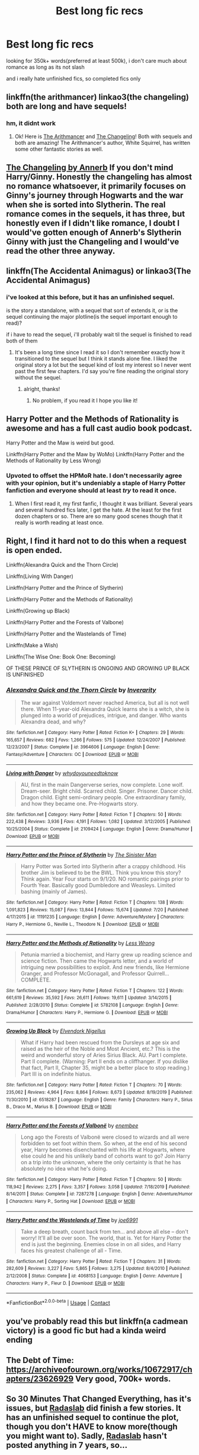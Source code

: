 #+TITLE: Best long fic recs

* Best long fic recs
:PROPERTIES:
:Author: small_boar
:Score: 15
:DateUnix: 1598386308.0
:DateShort: 2020-Aug-26
:FlairText: Recommendation
:END:
looking for 350k+ words(preferred at least 500k), i don't care much about romance as long as its not slash

and i really hate unfinished fics, so completed fics only


** linkffn(the arithmancer) linkao3(the changeling) both are long and have sequels!
:PROPERTIES:
:Score: 8
:DateUnix: 1598387886.0
:DateShort: 2020-Aug-26
:END:

*** hm, it didnt work
:PROPERTIES:
:Author: small_boar
:Score: 2
:DateUnix: 1598399560.0
:DateShort: 2020-Aug-26
:END:

**** Ok! Here is [[https://m.fanfiction.net/s/10070079/1/The-Arithmancer][The Arithmancer]] and [[https://m.fanfiction.net/s/6919395/1/The-Changeling][The Changeling]]! Both with sequels and both are amazing! The Arithmancer's author, White Squirrel, has written some other fantastic stories as well.
:PROPERTIES:
:Score: 4
:DateUnix: 1598399680.0
:DateShort: 2020-Aug-26
:END:


** [[https://archiveofourown.org/works/189189/chapters/278342][The Changeling by Annerb]] If you don't mind Harry/Ginny. Honestly the changeling has almost no romance whatsoever, it primarily focuses on Ginny's journey through Hogwarts and the war when she is sorted into Slytherin. The real romance comes in the sequels, it has three, but honestly even if I didn't like romance, I doubt I would've gotten enough of Annerb's Slytherin Ginny with just the Changeling and I would've read the other three anyway.
:PROPERTIES:
:Author: Menna-Taha
:Score: 5
:DateUnix: 1598398572.0
:DateShort: 2020-Aug-26
:END:


** linkffn(The Accidental Animagus) or linkao3(The Accidental Animagus)
:PROPERTIES:
:Author: sailingg
:Score: 2
:DateUnix: 1598414261.0
:DateShort: 2020-Aug-26
:END:

*** i've looked at this before, but it has an unfinished sequel.

is the story a standalone, with a sequel that sort of extends it, or is the sequel continuing the major plotline(is the sequel important enough to read)?

if i have to read the sequel, i'll probably wait til the sequel is finished to read both of them
:PROPERTIES:
:Author: small_boar
:Score: 1
:DateUnix: 1598414781.0
:DateShort: 2020-Aug-26
:END:

**** It's been a long time since I read it so I don't remember exactly how it transitioned to the sequel but I think it stands alone fine. I liked the original story a lot but the sequel kind of lost my interest so I never went past the first few chapters. I'd say you're fine reading the original story without the sequel.
:PROPERTIES:
:Author: sailingg
:Score: 3
:DateUnix: 1598415589.0
:DateShort: 2020-Aug-26
:END:

***** alright, thanks!
:PROPERTIES:
:Author: small_boar
:Score: 1
:DateUnix: 1598415691.0
:DateShort: 2020-Aug-26
:END:

****** No problem, if you read it I hope you like it!
:PROPERTIES:
:Author: sailingg
:Score: 1
:DateUnix: 1598415720.0
:DateShort: 2020-Aug-26
:END:


** Harry Potter and the Methods of Rationality is awesome and has a full cast audio book podcast.

Harry Potter and the Maw is weird but good.

Linkffn(Harry Potter and the Maw by WoMo) Linkffn(Harry Potter and the Methods of Rationality by Less Wrong)
:PROPERTIES:
:Author: OrienRex
:Score: 4
:DateUnix: 1598405490.0
:DateShort: 2020-Aug-26
:END:

*** Upvoted to offset the HPMoR hate. I don't necessarily agree with your opinion, but it's undeniably a staple of Harry Potter fanfiction and everyone should at least /try/ to read it once.
:PROPERTIES:
:Author: FerusGrim
:Score: 4
:DateUnix: 1598428443.0
:DateShort: 2020-Aug-26
:END:

**** When I first read it, my first fanfic, I thought it was brilliant. Several years and several hundred fics later, I get the hate. At the least for the first dozen chapters or so. There are so many good scenes though that it really is worth reading at least once.
:PROPERTIES:
:Author: Solo_is_my_copliot
:Score: 2
:DateUnix: 1598547400.0
:DateShort: 2020-Aug-27
:END:


** Right, I find it hard not to do this when a request is open ended.

Linkffn(Alexandra Quick and the Thorn Circle)

Linkffn(Living With Danger)

Linkffn(Harry Potter and the Prince of Slytherin)

Linkffn(Harry Potter and the Methods of Rationality)

Linkffn(Growing up Black)

Linkffn(Harry Potter and the Forests of Valbone)

Linkffn(Harry Potter and the Wastelands of Time)

Linkffn(Make a Wish)

Linkffn(The Wise One: Book One: Becoming)

OF THESE PRINCE OF SLYTHERIN IS ONGOING AND GROWING UP BLACK IS UNFINISHED
:PROPERTIES:
:Author: ScionOfLucifer
:Score: 1
:DateUnix: 1598434542.0
:DateShort: 2020-Aug-26
:END:

*** [[https://www.fanfiction.net/s/3964606/1/][*/Alexandra Quick and the Thorn Circle/*]] by [[https://www.fanfiction.net/u/1374917/Inverarity][/Inverarity/]]

#+begin_quote
  The war against Voldemort never reached America, but all is not well there. When 11-year-old Alexandra Quick learns she is a witch, she is plunged into a world of prejudices, intrigue, and danger. Who wants Alexandra dead, and why?
#+end_quote

^{/Site/:} ^{fanfiction.net} ^{*|*} ^{/Category/:} ^{Harry} ^{Potter} ^{*|*} ^{/Rated/:} ^{Fiction} ^{K+} ^{*|*} ^{/Chapters/:} ^{29} ^{*|*} ^{/Words/:} ^{165,657} ^{*|*} ^{/Reviews/:} ^{682} ^{*|*} ^{/Favs/:} ^{1,266} ^{*|*} ^{/Follows/:} ^{575} ^{*|*} ^{/Updated/:} ^{12/24/2007} ^{*|*} ^{/Published/:} ^{12/23/2007} ^{*|*} ^{/Status/:} ^{Complete} ^{*|*} ^{/id/:} ^{3964606} ^{*|*} ^{/Language/:} ^{English} ^{*|*} ^{/Genre/:} ^{Fantasy/Adventure} ^{*|*} ^{/Characters/:} ^{OC} ^{*|*} ^{/Download/:} ^{[[http://www.ff2ebook.com/old/ffn-bot/index.php?id=3964606&source=ff&filetype=epub][EPUB]]} ^{or} ^{[[http://www.ff2ebook.com/old/ffn-bot/index.php?id=3964606&source=ff&filetype=mobi][MOBI]]}

--------------

[[https://www.fanfiction.net/s/2109424/1/][*/Living with Danger/*]] by [[https://www.fanfiction.net/u/691439/whydoyouneedtoknow][/whydoyouneedtoknow/]]

#+begin_quote
  AU, first in the main Dangerverse series, now complete. Lone wolf. Dream-seer. Bright child. Scarred child. Singer. Prisoner. Dancer child. Dragon child. Eight semi-ordinary people. One extraordinary family, and how they became one. Pre-Hogwarts story.
#+end_quote

^{/Site/:} ^{fanfiction.net} ^{*|*} ^{/Category/:} ^{Harry} ^{Potter} ^{*|*} ^{/Rated/:} ^{Fiction} ^{T} ^{*|*} ^{/Chapters/:} ^{50} ^{*|*} ^{/Words/:} ^{222,438} ^{*|*} ^{/Reviews/:} ^{3,936} ^{*|*} ^{/Favs/:} ^{4,191} ^{*|*} ^{/Follows/:} ^{1,082} ^{*|*} ^{/Updated/:} ^{3/12/2005} ^{*|*} ^{/Published/:} ^{10/25/2004} ^{*|*} ^{/Status/:} ^{Complete} ^{*|*} ^{/id/:} ^{2109424} ^{*|*} ^{/Language/:} ^{English} ^{*|*} ^{/Genre/:} ^{Drama/Humor} ^{*|*} ^{/Download/:} ^{[[http://www.ff2ebook.com/old/ffn-bot/index.php?id=2109424&source=ff&filetype=epub][EPUB]]} ^{or} ^{[[http://www.ff2ebook.com/old/ffn-bot/index.php?id=2109424&source=ff&filetype=mobi][MOBI]]}

--------------

[[https://www.fanfiction.net/s/11191235/1/][*/Harry Potter and the Prince of Slytherin/*]] by [[https://www.fanfiction.net/u/4788805/The-Sinister-Man][/The Sinister Man/]]

#+begin_quote
  Harry Potter was Sorted into Slytherin after a crappy childhood. His brother Jim is believed to be the BWL. Think you know this story? Think again. Year Four starts on 9/1/20. NO romantic pairings prior to Fourth Year. Basically good Dumbledore and Weasleys. Limited bashing (mainly of James).
#+end_quote

^{/Site/:} ^{fanfiction.net} ^{*|*} ^{/Category/:} ^{Harry} ^{Potter} ^{*|*} ^{/Rated/:} ^{Fiction} ^{T} ^{*|*} ^{/Chapters/:} ^{138} ^{*|*} ^{/Words/:} ^{1,091,823} ^{*|*} ^{/Reviews/:} ^{15,087} ^{*|*} ^{/Favs/:} ^{13,844} ^{*|*} ^{/Follows/:} ^{15,674} ^{*|*} ^{/Updated/:} ^{7/20} ^{*|*} ^{/Published/:} ^{4/17/2015} ^{*|*} ^{/id/:} ^{11191235} ^{*|*} ^{/Language/:} ^{English} ^{*|*} ^{/Genre/:} ^{Adventure/Mystery} ^{*|*} ^{/Characters/:} ^{Harry} ^{P.,} ^{Hermione} ^{G.,} ^{Neville} ^{L.,} ^{Theodore} ^{N.} ^{*|*} ^{/Download/:} ^{[[http://www.ff2ebook.com/old/ffn-bot/index.php?id=11191235&source=ff&filetype=epub][EPUB]]} ^{or} ^{[[http://www.ff2ebook.com/old/ffn-bot/index.php?id=11191235&source=ff&filetype=mobi][MOBI]]}

--------------

[[https://www.fanfiction.net/s/5782108/1/][*/Harry Potter and the Methods of Rationality/*]] by [[https://www.fanfiction.net/u/2269863/Less-Wrong][/Less Wrong/]]

#+begin_quote
  Petunia married a biochemist, and Harry grew up reading science and science fiction. Then came the Hogwarts letter, and a world of intriguing new possibilities to exploit. And new friends, like Hermione Granger, and Professor McGonagall, and Professor Quirrell... COMPLETE.
#+end_quote

^{/Site/:} ^{fanfiction.net} ^{*|*} ^{/Category/:} ^{Harry} ^{Potter} ^{*|*} ^{/Rated/:} ^{Fiction} ^{T} ^{*|*} ^{/Chapters/:} ^{122} ^{*|*} ^{/Words/:} ^{661,619} ^{*|*} ^{/Reviews/:} ^{35,592} ^{*|*} ^{/Favs/:} ^{26,611} ^{*|*} ^{/Follows/:} ^{19,611} ^{*|*} ^{/Updated/:} ^{3/14/2015} ^{*|*} ^{/Published/:} ^{2/28/2010} ^{*|*} ^{/Status/:} ^{Complete} ^{*|*} ^{/id/:} ^{5782108} ^{*|*} ^{/Language/:} ^{English} ^{*|*} ^{/Genre/:} ^{Drama/Humor} ^{*|*} ^{/Characters/:} ^{Harry} ^{P.,} ^{Hermione} ^{G.} ^{*|*} ^{/Download/:} ^{[[http://www.ff2ebook.com/old/ffn-bot/index.php?id=5782108&source=ff&filetype=epub][EPUB]]} ^{or} ^{[[http://www.ff2ebook.com/old/ffn-bot/index.php?id=5782108&source=ff&filetype=mobi][MOBI]]}

--------------

[[https://www.fanfiction.net/s/6518287/1/][*/Growing Up Black/*]] by [[https://www.fanfiction.net/u/2632911/Elvendork-Nigellus][/Elvendork Nigellus/]]

#+begin_quote
  What if Harry had been rescued from the Dursleys at age six and raised as the heir of the Noble and Most Ancient, etc.? This is the weird and wonderful story of Aries Sirius Black. AU. Part I complete. Part II complete. (Warning: Part II ends on a cliffhanger. If you dislike that fact, Part II, Chapter 35, might be a better place to stop reading.) Part III is on indefinite hiatus.
#+end_quote

^{/Site/:} ^{fanfiction.net} ^{*|*} ^{/Category/:} ^{Harry} ^{Potter} ^{*|*} ^{/Rated/:} ^{Fiction} ^{T} ^{*|*} ^{/Chapters/:} ^{70} ^{*|*} ^{/Words/:} ^{235,062} ^{*|*} ^{/Reviews/:} ^{4,964} ^{*|*} ^{/Favs/:} ^{8,864} ^{*|*} ^{/Follows/:} ^{8,673} ^{*|*} ^{/Updated/:} ^{8/19/2019} ^{*|*} ^{/Published/:} ^{11/30/2010} ^{*|*} ^{/id/:} ^{6518287} ^{*|*} ^{/Language/:} ^{English} ^{*|*} ^{/Genre/:} ^{Family} ^{*|*} ^{/Characters/:} ^{Harry} ^{P.,} ^{Sirius} ^{B.,} ^{Draco} ^{M.,} ^{Marius} ^{B.} ^{*|*} ^{/Download/:} ^{[[http://www.ff2ebook.com/old/ffn-bot/index.php?id=6518287&source=ff&filetype=epub][EPUB]]} ^{or} ^{[[http://www.ff2ebook.com/old/ffn-bot/index.php?id=6518287&source=ff&filetype=mobi][MOBI]]}

--------------

[[https://www.fanfiction.net/s/7287278/1/][*/Harry Potter and the Forests of Valbonë/*]] by [[https://www.fanfiction.net/u/980211/enembee][/enembee/]]

#+begin_quote
  Long ago the Forests of Valbonë were closed to wizards and all were forbidden to set foot within them. So when, at the end of his second year, Harry becomes disenchanted with his life at Hogwarts, where else could he and his unlikely band of cohorts want to go? Join Harry on a trip into the unknown, where the only certainty is that he has absolutely no idea what he's doing.
#+end_quote

^{/Site/:} ^{fanfiction.net} ^{*|*} ^{/Category/:} ^{Harry} ^{Potter} ^{*|*} ^{/Rated/:} ^{Fiction} ^{T} ^{*|*} ^{/Chapters/:} ^{50} ^{*|*} ^{/Words/:} ^{118,942} ^{*|*} ^{/Reviews/:} ^{2,275} ^{*|*} ^{/Favs/:} ^{3,357} ^{*|*} ^{/Follows/:} ^{3,058} ^{*|*} ^{/Updated/:} ^{7/18/2019} ^{*|*} ^{/Published/:} ^{8/14/2011} ^{*|*} ^{/Status/:} ^{Complete} ^{*|*} ^{/id/:} ^{7287278} ^{*|*} ^{/Language/:} ^{English} ^{*|*} ^{/Genre/:} ^{Adventure/Humor} ^{*|*} ^{/Characters/:} ^{Harry} ^{P.,} ^{Sorting} ^{Hat} ^{*|*} ^{/Download/:} ^{[[http://www.ff2ebook.com/old/ffn-bot/index.php?id=7287278&source=ff&filetype=epub][EPUB]]} ^{or} ^{[[http://www.ff2ebook.com/old/ffn-bot/index.php?id=7287278&source=ff&filetype=mobi][MOBI]]}

--------------

[[https://www.fanfiction.net/s/4068153/1/][*/Harry Potter and the Wastelands of Time/*]] by [[https://www.fanfiction.net/u/557425/joe6991][/joe6991/]]

#+begin_quote
  Take a deep breath, count back from ten... and above all else -- don't worry! It'll all be over soon. The world, that is. Yet for Harry Potter the end is just the beginning. Enemies close in on all sides, and Harry faces his greatest challenge of all - Time.
#+end_quote

^{/Site/:} ^{fanfiction.net} ^{*|*} ^{/Category/:} ^{Harry} ^{Potter} ^{*|*} ^{/Rated/:} ^{Fiction} ^{T} ^{*|*} ^{/Chapters/:} ^{31} ^{*|*} ^{/Words/:} ^{282,609} ^{*|*} ^{/Reviews/:} ^{3,227} ^{*|*} ^{/Favs/:} ^{5,865} ^{*|*} ^{/Follows/:} ^{3,275} ^{*|*} ^{/Updated/:} ^{8/4/2010} ^{*|*} ^{/Published/:} ^{2/12/2008} ^{*|*} ^{/Status/:} ^{Complete} ^{*|*} ^{/id/:} ^{4068153} ^{*|*} ^{/Language/:} ^{English} ^{*|*} ^{/Genre/:} ^{Adventure} ^{*|*} ^{/Characters/:} ^{Harry} ^{P.,} ^{Fleur} ^{D.} ^{*|*} ^{/Download/:} ^{[[http://www.ff2ebook.com/old/ffn-bot/index.php?id=4068153&source=ff&filetype=epub][EPUB]]} ^{or} ^{[[http://www.ff2ebook.com/old/ffn-bot/index.php?id=4068153&source=ff&filetype=mobi][MOBI]]}

--------------

*FanfictionBot*^{2.0.0-beta} | [[https://github.com/FanfictionBot/reddit-ffn-bot/wiki/Usage][Usage]] | [[https://www.reddit.com/message/compose?to=tusing][Contact]]
:PROPERTIES:
:Author: FanfictionBot
:Score: 1
:DateUnix: 1598434573.0
:DateShort: 2020-Aug-26
:END:


** you've probably read this but linkffn(a cadmean victory) is a good fic but had a kinda weird ending
:PROPERTIES:
:Author: adamistroubled
:Score: 1
:DateUnix: 1598450941.0
:DateShort: 2020-Aug-26
:END:


** The Debt of Time: [[https://archiveofourown.org/works/10672917/chapters/23626929]] Very good, 700k+ words.
:PROPERTIES:
:Author: Zigzagthatzip
:Score: 1
:DateUnix: 1598452043.0
:DateShort: 2020-Aug-26
:END:


** So 30 Minutes That Changed Everything, has it's issues, but [[https://www.fanfiction.net/u/1806836/Radaslab][Radaslab]] did finish a few stories. It has an unfinished sequel to continue the plot, though you don't HAVE to know more(though you might want to). Sadly, [[https://www.fanfiction.net/u/1806836/Radaslab][Radaslab]] hasn't posted anything in 7 years, so...

Anyways, the only real problem i have with it is information repetition. [[https://www.fanfiction.net/u/1806836/Radaslab][Radaslab]] had a very annoying habit of presenting information as if it was new multiple times to the same people, or having characters who already knew the info acting as if it was news to them when it was necessary to disclose it to someone new. It doesn't treat Dumbles as a beacon of goodness, and it seems to bash Ron at first but it really isn't.

Of course it was one of the first HP fics i read, so its possibly just nostalgia talking... I'm actually going to go reread it now....

linkffn(5178251)
:PROPERTIES:
:Author: iamjmph01
:Score: 1
:DateUnix: 1598454343.0
:DateShort: 2020-Aug-26
:END:

*** [[https://www.fanfiction.net/s/5178251/1/][*/30 Minutes That Changed Everything/*]] by [[https://www.fanfiction.net/u/1806836/Radaslab][/Radaslab/]]

#+begin_quote
  AU. Year 2148: Gobal Population: 1. He made a mistake 150 years ago or so and now the human race no longer exists. For a century or so, he has sought a way to fix it all. Can he, or is the end of the world inevitable?
#+end_quote

^{/Site/:} ^{fanfiction.net} ^{*|*} ^{/Category/:} ^{Harry} ^{Potter} ^{*|*} ^{/Rated/:} ^{Fiction} ^{T} ^{*|*} ^{/Chapters/:} ^{55} ^{*|*} ^{/Words/:} ^{352,127} ^{*|*} ^{/Reviews/:} ^{3,622} ^{*|*} ^{/Favs/:} ^{5,093} ^{*|*} ^{/Follows/:} ^{2,469} ^{*|*} ^{/Updated/:} ^{10/29/2009} ^{*|*} ^{/Published/:} ^{6/29/2009} ^{*|*} ^{/Status/:} ^{Complete} ^{*|*} ^{/id/:} ^{5178251} ^{*|*} ^{/Language/:} ^{English} ^{*|*} ^{/Genre/:} ^{Adventure/Friendship} ^{*|*} ^{/Characters/:} ^{Harry} ^{P.,} ^{Hermione} ^{G.} ^{*|*} ^{/Download/:} ^{[[http://www.ff2ebook.com/old/ffn-bot/index.php?id=5178251&source=ff&filetype=epub][EPUB]]} ^{or} ^{[[http://www.ff2ebook.com/old/ffn-bot/index.php?id=5178251&source=ff&filetype=mobi][MOBI]]}

--------------

*FanfictionBot*^{2.0.0-beta} | [[https://github.com/FanfictionBot/reddit-ffn-bot/wiki/Usage][Usage]] | [[https://www.reddit.com/message/compose?to=tusing][Contact]]
:PROPERTIES:
:Author: FanfictionBot
:Score: 1
:DateUnix: 1598454367.0
:DateShort: 2020-Aug-26
:END:


** also, no crossovers please, and you can even post some classics since i'm relatively new to fanfics
:PROPERTIES:
:Author: small_boar
:Score: 1
:DateUnix: 1598386358.0
:DateShort: 2020-Aug-26
:END:


** Gonna recommend you a lot of non-traditional stuff. Most of these are well-regarded by people here but aren't really that popular at-large. If you're fine with non-Harry-centric AU epics, you'll love these.

Also, I second *The Arithmancer,* really one of the better super-long fics out there.

*Alexandra Quick* - in progress but it's in individual installments, 5 are complete. OC fic in America. Incredible writing. 1,300,000 words.

*Stygian Trilogy* - complete next gen fic. Has decent romance. Again incredible writing. 900,000 words.

*Pureblood Pretense* - magical society completely reimagined. In progress but individual installments, 3 are complete. 1,300,000 words.

*Albus Potter* series - next gen AUs. both of them are great, both of them complete, they are polar opposites of each other. Both around 1,200,000 words.

linkffn(Alexandra Quick and the Thorn Circle; Ignite by Slide; The Pureblood Pretense; Albus Potter and the Dungeon of Merlin's Mist; Albus Potter and the Global Revelation)
:PROPERTIES:
:Author: francoisschubert
:Score: 1
:DateUnix: 1598392333.0
:DateShort: 2020-Aug-26
:END:

*** [[https://www.fanfiction.net/s/3964606/1/][*/Alexandra Quick and the Thorn Circle/*]] by [[https://www.fanfiction.net/u/1374917/Inverarity][/Inverarity/]]

#+begin_quote
  The war against Voldemort never reached America, but all is not well there. When 11-year-old Alexandra Quick learns she is a witch, she is plunged into a world of prejudices, intrigue, and danger. Who wants Alexandra dead, and why?
#+end_quote

^{/Site/:} ^{fanfiction.net} ^{*|*} ^{/Category/:} ^{Harry} ^{Potter} ^{*|*} ^{/Rated/:} ^{Fiction} ^{K+} ^{*|*} ^{/Chapters/:} ^{29} ^{*|*} ^{/Words/:} ^{165,657} ^{*|*} ^{/Reviews/:} ^{682} ^{*|*} ^{/Favs/:} ^{1,266} ^{*|*} ^{/Follows/:} ^{575} ^{*|*} ^{/Updated/:} ^{12/24/2007} ^{*|*} ^{/Published/:} ^{12/23/2007} ^{*|*} ^{/Status/:} ^{Complete} ^{*|*} ^{/id/:} ^{3964606} ^{*|*} ^{/Language/:} ^{English} ^{*|*} ^{/Genre/:} ^{Fantasy/Adventure} ^{*|*} ^{/Characters/:} ^{OC} ^{*|*} ^{/Download/:} ^{[[http://www.ff2ebook.com/old/ffn-bot/index.php?id=3964606&source=ff&filetype=epub][EPUB]]} ^{or} ^{[[http://www.ff2ebook.com/old/ffn-bot/index.php?id=3964606&source=ff&filetype=mobi][MOBI]]}

--------------

[[https://www.fanfiction.net/s/8417562/1/][*/Albus Potter and the Global Revelation/*]] by [[https://www.fanfiction.net/u/3435601/NoahPhantom][/NoahPhantom/]]

#+begin_quote
  *SERIES COMPLETE!* Book 1/7. Structured like original HP books. Albus starts at Hogwarts! The world is in tumult over a vital question: in the age of technology, should Muggles be informed of magic now before they find out anyway? But there are more problems (see long summary inside). And Albus is right in the center of them all. COMPLETE!
#+end_quote

^{/Site/:} ^{fanfiction.net} ^{*|*} ^{/Category/:} ^{Harry} ^{Potter} ^{*|*} ^{/Rated/:} ^{Fiction} ^{K+} ^{*|*} ^{/Chapters/:} ^{17} ^{*|*} ^{/Words/:} ^{106,469} ^{*|*} ^{/Reviews/:} ^{441} ^{*|*} ^{/Favs/:} ^{645} ^{*|*} ^{/Follows/:} ^{331} ^{*|*} ^{/Updated/:} ^{10/13/2012} ^{*|*} ^{/Published/:} ^{8/11/2012} ^{*|*} ^{/Status/:} ^{Complete} ^{*|*} ^{/id/:} ^{8417562} ^{*|*} ^{/Language/:} ^{English} ^{*|*} ^{/Genre/:} ^{Adventure} ^{*|*} ^{/Characters/:} ^{Albus} ^{S.} ^{P.,} ^{James} ^{S.} ^{P.} ^{*|*} ^{/Download/:} ^{[[http://www.ff2ebook.com/old/ffn-bot/index.php?id=8417562&source=ff&filetype=epub][EPUB]]} ^{or} ^{[[http://www.ff2ebook.com/old/ffn-bot/index.php?id=8417562&source=ff&filetype=mobi][MOBI]]}

--------------

*FanfictionBot*^{2.0.0-beta} | [[https://github.com/FanfictionBot/reddit-ffn-bot/wiki/Usage][Usage]] | [[https://www.reddit.com/message/compose?to=tusing][Contact]]
:PROPERTIES:
:Author: FanfictionBot
:Score: 1
:DateUnix: 1598392367.0
:DateShort: 2020-Aug-26
:END:

**** thanks, I'll check these out
:PROPERTIES:
:Author: small_boar
:Score: 1
:DateUnix: 1598399839.0
:DateShort: 2020-Aug-26
:END:


*** u/nukemelbournewhen:
#+begin_quote
  Alexandra Quick
#+end_quote

stopped reading when the boy with an attitude problem was introduced. couldnt stand his whinging.
:PROPERTIES:
:Author: nukemelbournewhen
:Score: 1
:DateUnix: 1598406962.0
:DateShort: 2020-Aug-26
:END:


** linkffn(harry crow)
:PROPERTIES:
:Author: tarheelgrey
:Score: -2
:DateUnix: 1598388183.0
:DateShort: 2020-Aug-26
:END:
